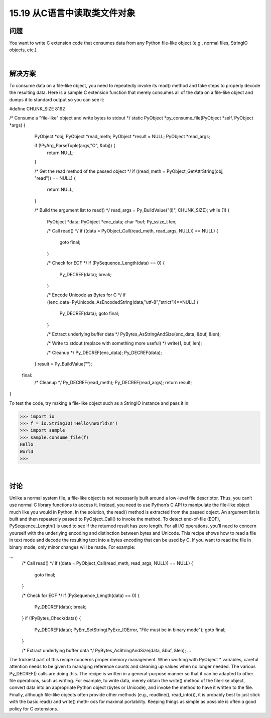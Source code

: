 ==============================
15.19 从C语言中读取类文件对象
==============================

----------
问题
----------
You want to write C extension code that consumes data from any Python file-like object
(e.g., normal files, StringIO objects, etc.).

|

----------
解决方案
----------
To consume data on a file-like object, you need to repeatedly invoke its read() method
and take steps to properly decode the resulting data.
Here is a sample C extension function that merely consumes all of the data on a file-like
object and dumps it to standard output so you can see it:

#define CHUNK_SIZE 8192

/* Consume a "file-like" object and write bytes to stdout */
static PyObject *py_consume_file(PyObject *self, PyObject *args) {
  PyObject *obj;
  PyObject *read_meth;
  PyObject *result = NULL;
  PyObject *read_args;

  if (!PyArg_ParseTuple(args,"O", &obj)) {
    return NULL;
  }

  /* Get the read method of the passed object */
  if ((read_meth = PyObject_GetAttrString(obj, "read")) == NULL) {
    return NULL;
  }

  /* Build the argument list to read() */
  read_args = Py_BuildValue("(i)", CHUNK_SIZE);
  while (1) {
    PyObject *data;
    PyObject *enc_data;
    char *buf;
    Py_ssize_t len;

    /* Call read() */
    if ((data = PyObject_Call(read_meth, read_args, NULL)) == NULL) {
      goto final;
    }

    /* Check for EOF */
    if (PySequence_Length(data) == 0) {
      Py_DECREF(data);
      break;
    }

    /* Encode Unicode as Bytes for C */
    if ((enc_data=PyUnicode_AsEncodedString(data,"utf-8","strict"))==NULL) {
      Py_DECREF(data);
      goto final;
    }

    /* Extract underlying buffer data */
    PyBytes_AsStringAndSize(enc_data, &buf, &len);

    /* Write to stdout (replace with something more useful) */
    write(1, buf, len);

    /* Cleanup */
    Py_DECREF(enc_data);
    Py_DECREF(data);
  }
  result = Py_BuildValue("");

 final:
  /* Cleanup */
  Py_DECREF(read_meth);
  Py_DECREF(read_args);
  return result;
}

To test the code, try making a file-like object such as a StringIO instance and pass it in:

>>> import io
>>> f = io.StringIO('Hello\nWorld\n')
>>> import sample
>>> sample.consume_file(f)
Hello
World
>>>

|

----------
讨论
----------
Unlike a normal system file, a file-like object is not necessarily built around a low-level
file descriptor. Thus, you can’t use normal C library functions to access it. Instead, you
need to use Python’s C API to manipulate the file-like object much like you would in
Python.
In the solution, the read() method is extracted from the passed object. An argument
list is built and then repeatedly passed to PyObject_Call() to invoke the method. To
detect end-of-file (EOF), PySequence_Length() is used to see if the returned result has
zero length.
For all I/O operations, you’ll need to concern yourself with the underlying encoding
and distinction between bytes and Unicode. This recipe shows how to read a file in text
mode and decode the resulting text into a bytes encoding that can be used by C. If you
want to read the file in binary mode, only minor changes will be made. For example:

...
    /* Call read() */
    if ((data = PyObject_Call(read_meth, read_args, NULL)) == NULL) {
      goto final;
    }

    /* Check for EOF */
    if (PySequence_Length(data) == 0) {
      Py_DECREF(data);
      break;
    }
    if (!PyBytes_Check(data)) {
      Py_DECREF(data);
      PyErr_SetString(PyExc_IOError, "File must be in binary mode");
      goto final;
    }

    /* Extract underlying buffer data */
    PyBytes_AsStringAndSize(data, &buf, &len);
    ...

The trickiest part of this recipe concerns proper memory management. When working
with PyObject * variables, careful attention needs to be given to managing reference
counts and cleaning up values when no longer needed. The various Py_DECREF() calls
are doing this.
The recipe is written in a general-purpose manner so that it can be adapted to other file
operations, such as writing. For example, to write data, merely obtain the  write()
method of the file-like object, convert data into an appropriate Python object (bytes or
Unicode), and invoke the method to have it written to the file.
Finally,  although  file-like  objects  often  provide  other  methods  (e.g.,  readline(),
read_into()), it is probably best to just stick with the basic read() and write() meth‐
ods for maximal portability. Keeping things as simple as possible is often a good policy
for C extensions.
